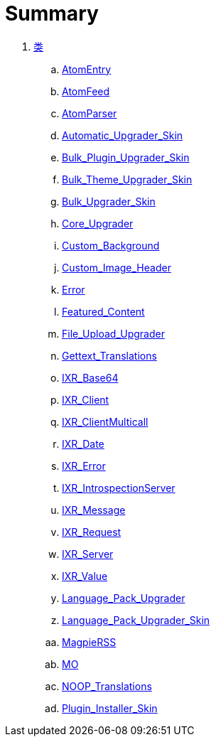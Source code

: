 = Summary

. link:Classes.adoc[类]
.. link:classes/AtomEntry.adoc[AtomEntry]
.. link:classes/AtomFeed.adoc[AtomFeed]
.. link:classes/AtomParser.adoc[AtomParser]
.. link:classes/Automatic_Upgrader_Skin.adoc[Automatic_Upgrader_Skin]
.. link:classes/Bulk_Plugin_Upgrader_Skin.adoc[Bulk_Plugin_Upgrader_Skin]
.. link:classes/Bulk_Theme_Upgrader_Skin.adoc[Bulk_Theme_Upgrader_Skin]
.. link:classes/Bulk_Upgrader_Skin.adoc[Bulk_Upgrader_Skin]
.. link:classes/Core_Upgrader.adoc[Core_Upgrader]
.. link:classes/Custom_Background.adoc[Custom_Background]
.. link:classes/Custom_Image_Header.adoc[Custom_Image_Header]
.. link:classes/Error.adoc[Error]
.. link:classes/Featured_Content.adoc[Featured_Content]
.. link:classes/File_Upload_Upgrader.adoc[File_Upload_Upgrader]
.. link:classes/Gettext_Translations.adoc[Gettext_Translations]
.. link:classes/IXR_Base64.adoc[IXR_Base64]
.. link:classes/IXR_Client.adoc[IXR_Client]
.. link:classes/IXR_ClientMulticall.adoc[IXR_ClientMulticall]
.. link:classes/IXR_Date.adoc[IXR_Date]
.. link:classes/IXR_Error.adoc[IXR_Error]
.. link:classes/IXR_IntrospectionServer.adoc[IXR_IntrospectionServer]
.. link:classes/IXR_Message.adoc[IXR_Message]
.. link:classes/IXR_Request.adoc[IXR_Request]
.. link:classes/IXR_Server.adoc[IXR_Server]
.. link:classes/IXR_Value.adoc[IXR_Value]
.. link:classes/Language_Pack_Upgrader.adoc[Language_Pack_Upgrader]
.. link:classes/Language_Pack_Upgrader_Skin.adoc[Language_Pack_Upgrader_Skin]
.. link:classes/MagpieRSS.adoc[MagpieRSS]
.. link:classes/MO.adoc[MO]
.. link:classes/NOOP_Translations.adoc[NOOP_Translations]
.. link:classes/Plugin_Installer_Skin.adoc[Plugin_Installer_Skin]